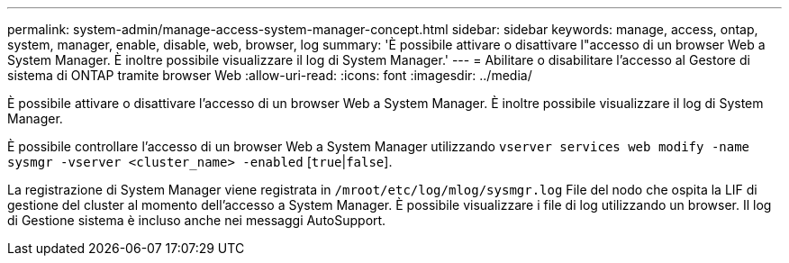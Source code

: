 ---
permalink: system-admin/manage-access-system-manager-concept.html 
sidebar: sidebar 
keywords: manage, access, ontap, system, manager, enable, disable, web, browser, log 
summary: 'È possibile attivare o disattivare l"accesso di un browser Web a System Manager. È inoltre possibile visualizzare il log di System Manager.' 
---
= Abilitare o disabilitare l'accesso al Gestore di sistema di ONTAP tramite browser Web
:allow-uri-read: 
:icons: font
:imagesdir: ../media/


[role="lead"]
È possibile attivare o disattivare l'accesso di un browser Web a System Manager. È inoltre possibile visualizzare il log di System Manager.

È possibile controllare l'accesso di un browser Web a System Manager utilizzando `vserver services web modify -name sysmgr -vserver <cluster_name> -enabled` [`true`|`false`].

La registrazione di System Manager viene registrata in `/mroot/etc/log/mlog/sysmgr.log` File del nodo che ospita la LIF di gestione del cluster al momento dell'accesso a System Manager. È possibile visualizzare i file di log utilizzando un browser. Il log di Gestione sistema è incluso anche nei messaggi AutoSupport.

